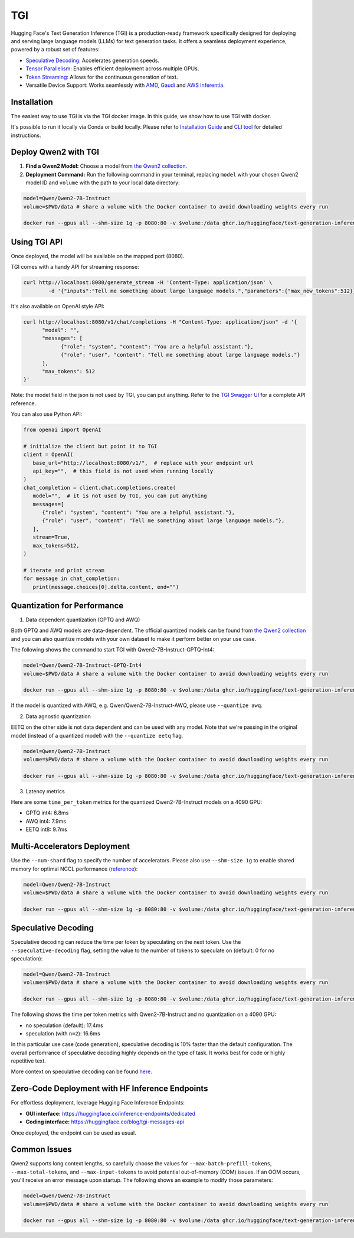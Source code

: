TGI
=====================

Hugging Face's Text Generation Inference (TGI) is a production-ready framework specifically designed for deploying and serving large language models (LLMs) for text generation tasks. It offers a seamless deployment experience, powered by a robust set of features:

* `Speculative Decoding <Speculative Decoding_>`_:  Accelerates generation speeds.
* `Tensor Parallelism`_:  Enables efficient deployment across multiple GPUs.
* `Token Streaming`_:  Allows for the continuous generation of text.
* Versatile Device Support:  Works seamlessly with `AMD`_, `Gaudi`_ and `AWS Inferentia`_.

.. _AMD: https://rocm.docs.amd.com/en/latest/how-to/rocm-for-ai/deploy-your-model.html#serving-using-hugging-face-tgi
.. _Gaudi: https://github.com/huggingface/tgi-gaudi
.. _AWS Inferentia: https://aws.amazon.com/blogs/machine-learning/announcing-the-launch-of-new-hugging-face-llm-inference-containers-on-amazon-sagemaker/#:~:text=Get%20started%20with%20TGI%20on%20SageMaker%20Hosting
.. _Tensor Parallelism: https://huggingface.co/docs/text-generation-inference/conceptual/tensor_parallelism
.. _Token Streaming: https://huggingface.co/docs/text-generation-inference/conceptual/streaming

Installation
-----------------

The easiest way to use TGI is via the TGI docker image. In this guide, we show how to use TGI with docker.

It's possible to run it locally via Conda or build locally. Please refer to `Installation Guide <https://huggingface.co/docs/text-generation-inference/installation>`_  and `CLI tool <https://huggingface.co/docs/text-generation-inference/en/basic_tutorials/using_cli>`_ for detailed instructions.

Deploy Qwen2 with TGI
-----------------------

1. **Find a Qwen2 Model:** Choose a model from `the Qwen2 collection <https://huggingface.co/collections/Qwen/qwen2-6659360b33528ced941e557f>`_.
2. **Deployment Command:** Run the following command in your terminal, replacing ``model`` with your chosen Qwen2 model ID and ``volume`` with the path to your local data directory:

.. code:: bash

   model=Qwen/Qwen2-7B-Instruct
   volume=$PWD/data # share a volume with the Docker container to avoid downloading weights every run

   docker run --gpus all --shm-size 1g -p 8080:80 -v $volume:/data ghcr.io/huggingface/text-generation-inference:2.0 --model-id $model


Using TGI API
-------------

Once deployed, the model will be available on the mapped port (8080).

TGI comes with a handy API for streaming response:

.. code:: bash

   curl http://localhost:8080/generate_stream -H 'Content-Type: application/json' \
           -d '{"inputs":"Tell me something about large language models.","parameters":{"max_new_tokens":512}}'


It's also available on OpenAI style API:

.. code:: bash

   curl http://localhost:8080/v1/chat/completions -H "Content-Type: application/json" -d '{
         "model": "",
         "messages": [
               {"role": "system", "content": "You are a helpful assistant."},
               {"role": "user", "content": "Tell me something about large language models."}
         ],
         "max_tokens": 512
   }'


Note: the model field in the json is not used by TGI, you can put anything. Refer to the `TGI Swagger UI <https://huggingface.github.io/text-generation-inference/#/Text%20Generation%20Inference/completions>`_ for a complete API reference.

You can also use Python API:

.. code:: python

   from openai import OpenAI
   
   # initialize the client but point it to TGI
   client = OpenAI(
      base_url="http://localhost:8080/v1/",  # replace with your endpoint url
      api_key="",  # this field is not used when running locally
   )
   chat_completion = client.chat.completions.create(
      model="",  # it is not used by TGI, you can put anything
      messages=[
         {"role": "system", "content": "You are a helpful assistant."},
         {"role": "user", "content": "Tell me something about large language models."},
      ],
      stream=True,
      max_tokens=512,
   )

   # iterate and print stream
   for message in chat_completion:
      print(message.choices[0].delta.content, end="")


Quantization for Performance
----------------------------

1. Data dependent quantization (GPTQ and AWQ)

Both GPTQ and AWQ models are data-dependent. The official quantized models can be found from `the Qwen2 collection`_ and you can also quantize models with your own dataset to make it perform better on your use case. 

The following shows the command to start TGI with Qwen2-7B-Instruct-GPTQ-Int4:

.. code:: bash

   model=Qwen/Qwen2-7B-Instruct-GPTQ-Int4
   volume=$PWD/data # share a volume with the Docker container to avoid downloading weights every run

   docker run --gpus all --shm-size 1g -p 8080:80 -v $volume:/data ghcr.io/huggingface/text-generation-inference:2.0 --model-id $model --quantize gptq


If the model is quantized with AWQ, e.g. Qwen/Qwen2-7B-Instruct-AWQ, please use ``--quantize awq``.

2. Data agnostic quantization

EETQ on the other side is not data dependent and can be used with any model. Note that we're passing in the original model (instead of a quantized model) with the ``--quantize eetq`` flag.

.. code:: bash

   model=Qwen/Qwen2-7B-Instruct
   volume=$PWD/data # share a volume with the Docker container to avoid downloading weights every run

   docker run --gpus all --shm-size 1g -p 8080:80 -v $volume:/data ghcr.io/huggingface/text-generation-inference:2.0 --model-id $model --quantize eetq


3. Latency metrics

Here are some ``time_per_token`` metrics for the quantized Qwen2-7B-Instruct models on a 4090 GPU:

- GPTQ int4: 6.8ms
- AWQ int4: 7.9ms
- EETQ int8: 9.7ms


Multi-Accelerators Deployment
-----------------------------

Use the ``--num-shard`` flag to specify the number of accelerators. Please also use ``--shm-size 1g`` to enable shared memory for optimal NCCL performance (`reference <https://github.com/huggingface/text-generation-inference?tab=readme-ov-file#a-note-on-shared-memory-shm>`__):

.. code:: bash

   model=Qwen/Qwen2-7B-Instruct
   volume=$PWD/data # share a volume with the Docker container to avoid downloading weights every run

   docker run --gpus all --shm-size 1g -p 8080:80 -v $volume:/data ghcr.io/huggingface/text-generation-inference:2.0 --model-id $model --num-shard 2


Speculative Decoding
--------------------

Speculative decoding can reduce the time per token by speculating on the next token. Use the ``--speculative-decoding`` flag, setting the value to the number of tokens to speculate on (default: 0 for no speculation):


.. code:: bash

   model=Qwen/Qwen2-7B-Instruct
   volume=$PWD/data # share a volume with the Docker container to avoid downloading weights every run

   docker run --gpus all --shm-size 1g -p 8080:80 -v $volume:/data ghcr.io/huggingface/text-generation-inference:2.0 --model-id $model --speculate 2


The following shows the time per token metrics with Qwen2-7B-Instruct and no quantization on a 4090 GPU:

- no speculation (default): 17.4ms
- speculation (with ``n=2``): 16.6ms

In this particular use case (code generation), speculative decoding is 10% faster than the default configuration. The overall perfomrance of speculative decoding highly depends on the type of task. It works best for code or highly repetitive text.

More context on speculative decoding can be found `here <https://huggingface.co/docs/text-generation-inference/conceptual/speculation>`__.


Zero-Code Deployment with HF Inference Endpoints
---------------------------------------------------

For effortless deployment, leverage Hugging Face Inference Endpoints:

- **GUI interface:** `<https://huggingface.co/inference-endpoints/dedicated>`__
- **Coding interface:** `<https://huggingface.co/blog/tgi-messages-api>`__

Once deployed, the endpoint can be used as usual.


Common Issues
----------------

Qwen2 supports long context lengths, so carefully choose the values for ``--max-batch-prefill-tokens``, ``--max-total-tokens``, and ``--max-input-tokens`` to avoid potential out-of-memory (OOM) issues. If an OOM occurs, you'll receive an error message upon startup. The following shows an example to modify those parameters:

.. code:: bash

   model=Qwen/Qwen2-7B-Instruct
   volume=$PWD/data # share a volume with the Docker container to avoid downloading weights every run

   docker run --gpus all --shm-size 1g -p 8080:80 -v $volume:/data ghcr.io/huggingface/text-generation-inference:2.0 --model-id $model --max-batch-prefill-tokens 4096 --max-total-tokens 4096 --max-input-tokens 2048